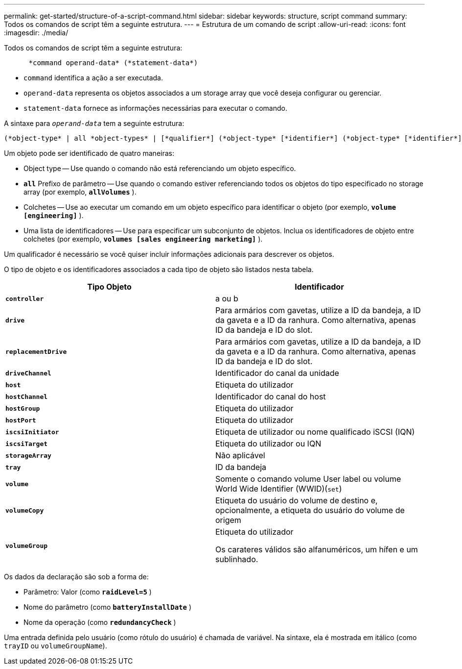 ---
permalink: get-started/structure-of-a-script-command.html 
sidebar: sidebar 
keywords: structure, script command 
summary: Todos os comandos de script têm a seguinte estrutura. 
---
= Estrutura de um comando de script
:allow-uri-read: 
:icons: font
:imagesdir: ./media/


Todos os comandos de script têm a seguinte estrutura:

[listing]
----

      *command operand-data* (*statement-data*)
----
* `command` identifica a ação a ser executada.
* `operand-data` representa os objetos associados a um storage array que você deseja configurar ou gerenciar.
* `statement-data` fornece as informações necessárias para executar o comando.


A sintaxe para `_operand-data_` tem a seguinte estrutura:

[listing]
----
(*object-type* | all *object-types* | [*qualifier*] (*object-type* [*identifier*] (*object-type* [*identifier*] | *object-types* [*identifier-list*])))
----
Um objeto pode ser identificado de quatro maneiras:

* Object type -- Use quando o comando não está referenciando um objeto específico.
* `*all*` Prefixo de parâmetro -- Use quando o comando estiver referenciando todos os objetos do tipo especificado no storage array (por exemplo, `*allVolumes*` ).
* Colchetes -- Use ao executar um comando em um objeto específico para identificar o objeto (por exemplo, `*volume [engineering]*` ).
* Uma lista de identificadores -- Use para especificar um subconjunto de objetos. Inclua os identificadores de objeto entre colchetes (por exemplo, `*volumes [sales engineering marketing]*` ).


Um qualificador é necessário se você quiser incluir informações adicionais para descrever os objetos.

O tipo de objeto e os identificadores associados a cada tipo de objeto são listados nesta tabela.

[cols="2*"]
|===
| Tipo Objeto | Identificador 


 a| 
`*controller*`
 a| 
a ou b



 a| 
`*drive*`
 a| 
Para armários com gavetas, utilize a ID da bandeja, a ID da gaveta e a ID da ranhura. Como alternativa, apenas ID da bandeja e ID do slot.



 a| 
`*replacementDrive*`
 a| 
Para armários com gavetas, utilize a ID da bandeja, a ID da gaveta e a ID da ranhura. Como alternativa, apenas ID da bandeja e ID do slot.



 a| 
`*driveChannel*`
 a| 
Identificador do canal da unidade



 a| 
`*host*`
 a| 
Etiqueta do utilizador



 a| 
`*hostChannel*`
 a| 
Identificador do canal do host



 a| 
`*hostGroup*`
 a| 
Etiqueta do utilizador



 a| 
`*hostPort*`
 a| 
Etiqueta do utilizador



 a| 
`*iscsiInitiator*`
 a| 
Etiqueta de utilizador ou nome qualificado iSCSI (IQN)



 a| 
`*iscsiTarget*`
 a| 
Etiqueta do utilizador ou IQN



 a| 
`*storageArray*`
 a| 
Não aplicável



 a| 
`*tray*`
 a| 
ID da bandeja



 a| 
`*volume*`
 a| 
Somente o comando volume User label ou volume World Wide Identifier (WWID)(`set`)



 a| 
`*volumeCopy*`
 a| 
Etiqueta do usuário do volume de destino e, opcionalmente, a etiqueta do usuário do volume de origem



 a| 
`*volumeGroup*`
 a| 
Etiqueta do utilizador

Os carateres válidos são alfanuméricos, um hífen e um sublinhado.

|===
Os dados da declaração são sob a forma de:

* Parâmetro: Valor (como `*raidLevel=5*` )
* Nome do parâmetro (como `*batteryInstallDate*` )
* Nome da operação (como `*redundancyCheck*` )


Uma entrada definida pelo usuário (como rótulo do usuário) é chamada de variável. Na sintaxe, ela é mostrada em itálico (como `trayID` ou `volumeGroupName`).
